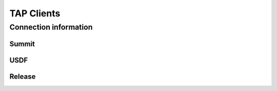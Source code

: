 ############
TAP Clients
############

Connection information
======================

Summit
------

USDF
----

Release
-------
